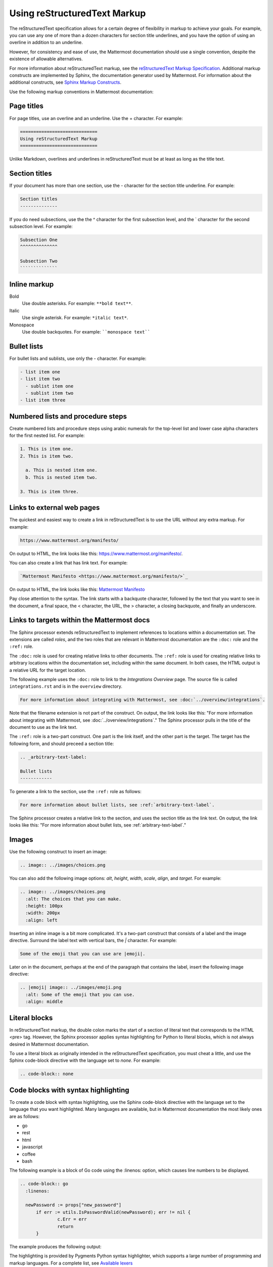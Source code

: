 =============================
Using reStructuredText Markup
=============================

The reStructuredText specification allows for a certain degree of flexibility in markup to achieve your goals. For example, you can use any one of more than a dozen characters for section title underlines, and you have the option of using an overline in addition to an underline.

However, for consistency and ease of use, the Mattermost documentation should use a single convention, despite the existence of allowable alternatives.

For more information about reStructuredText markup, see the `reStructuredText Markup Specification <http://docutils.sourceforge.net/docs/ref/rst/restructuredtext.html>`_. Additional markup constructs are implemented by Sphinx, the documentation generator used by Mattermost. For information about the additional constructs, see `Sphinx Markup Constructs <http://www.sphinx-doc.org/en/stable/markup/index.html>`_.

Use the following markup conventions in Mattermost documentation:

Page titles
-----------

For page titles, use an overline and an underline. Use the = character. For example:

.. code-block:: none
  
  =============================
  Using reStructuredText Markup
  =============================

Unlike Markdown, overlines and underlines in reStructuredText must be at least as long as the title text.

Section titles
--------------

If your document has more than one section, use the - character for the section title underline. For example:

.. code-block:: none
  
  Section titles
  --------------

If you do need subsections, use the the ^ character for the first subsection level, and the \` character for the second subsection level. For example:

.. code-block:: none
  
  Subsection One
  ^^^^^^^^^^^^^^
  
  Subsection Two
  ``````````````
  
Inline markup
-------------

Bold
  Use double asterisks. For example: ``**bold text**``.

Italic
  Use single asterisk. For example: ``*italic text*``.

Monospace
  Use double backquotes. For example: ````monospace text````

.. _arbitrary-text-label:

Bullet lists
------------

For bullet lists and sublists, use only the - character. For example:

.. code-block:: none
  
  - list item one
  - list item two
    - sublist item one
    - sublist item two
  - list item three

Numbered lists and procedure steps
----------------------------------

Create numbered lists and procedure steps using arabic numerals for the top-level list and lower case alpha characters for the first nested list. For example:

.. code-block:: none
  
  1. This is item one.
  2. This is item two.
    
    a. This is nested item one.
    b. This is nested item two.
    
  3. This is item three.
  
Links to external web pages
---------------------------

The quickest and easiest way to create a link in reStructuredText is to use the URL without any extra markup. For example:

.. code-block:: none
  
  https://www.mattermost.org/manifesto/

On output to HTML, the link looks like this: https://www.mattermost.org/manifesto/.

You can also create a link that has link text. For example:

.. code-block:: none
  
  `Mattermost Manifesto <https://www.mattermost.org/manifesto/>`_

On output to HTML, the link looks like this: `Mattermost Manifesto <https://www.mattermost.org/manifesto/>`_

Pay close attention to the syntax. The link starts with a backquote character, followed by the text that you want to see in the document, a final space, the < character, the URL, the > character, a closing backquote, and finally an underscore.

.. _relative-links-in-rst:

Links to targets within the Mattermost docs
-------------------------------------------

The Sphinx processor extends reStructuredText to implement references to locations within a documentation set. The extensions are called `roles`, and the two roles that are relevant in Mattermost documentation are the ``:doc:`` role and the ``:ref:`` role.

The ``:doc:`` role is used for creating relative links to other documents. The ``:ref:`` role is used for creating relative links to arbitrary locations within the documentation set, including within the same document. In both cases, the HTML output is a relative URL for the target location.

The following example uses the ``:doc:`` role to link to the `Integrations Overview` page. The source file is called ``integrations.rst`` and is in the ``overview`` directory.

.. code-block:: none

  For more information about integrating with Mattermost, see :doc:`../overview/integrations`.

Note that the filename extension is not part of the construct. On output, the link looks like this: "For more information about integrating with Mattermost, see :doc:`../overview/integrations`." The Sphinx processor pulls in the title of the document to use as the link text. 

The ``:ref:`` role is a two-part construct. One part is the link itself, and the other part is the target. The target has the following form, and should preceed a section title:

.. code-block:: none

  .. _arbitrary-text-label:
  
  Bullet lists
  ------------

To generate a link to the section, use the ``:ref:`` role as follows:

.. code-block:: none

  For more information about bullet lists, see :ref:`arbitrary-text-label`.

The Sphinx processor creates a relative link to the section, and uses the section title as the link text. On output, the link looks like this: "For more information about bullet lists, see :ref:`arbitrary-text-label`."

Images
------

Use the following construct to insert an image:

.. code-block:: none

  .. image:: ../images/choices.png

You can also add the following image options: `alt`, `height`, `width`, `scale`, `align`, and `target`. For example:

.. code-block:: none

  .. image:: ../images/choices.png
    :alt: The choices that you can make.
    :height: 100px
    :width: 200px
    :align: left

Inserting an inline image is a bit more complicated. It's a two-part construct that consists of a label and the image directive. Surround the label text with vertical bars, the `|` character. For example:

.. code-block:: none

  Some of the emoji that you can use are |emoji|.

Later on in the document, perhaps at the end of the paragraph that contains the label, insert the following image directive:

.. code-block:: none

  .. |emoji| image:: ../images/emoji.png
    :alt: Some of the emoji that you can use.
    :align: middle

.. _literal-blocks:

Literal blocks
--------------

In reStructuredText markup, the double colon marks the start of a section of literal text that corresponds to the HTML <pre> tag. However, the Sphinx processor applies syntax highlighting for Python to literal blocks, which is not always desired in Mattermost documentation.

To use a literal block as originally intended in the reStructuredText specification, you must cheat a little, and use the Sphinx code-block directive with the language set to `none`. For example:

.. code-block:: none

  .. code-block:: none

.. _syntax-highlight:

Code blocks with syntax highlighting
------------------------------------

To create a code block with syntax highlighting, use the Sphinx code-block directive with the language set to the language that you want highlighted. Many languages are available, but in Mattermost documentation the most likely ones are as follows:

- go
- rest
- html
- javascript
- coffee
- bash

The following example is a block of Go code using the :linenos: option, which causes line numbers to be displayed.

.. code-block:: none

  .. code-block:: go
    :linenos:
  
    newPassword := props["new_password"]
  	if err := utils.IsPasswordValid(newPassword); err != nil {
  		c.Err = err
  		return
  	}

The example produces the following output:

.. code-block:: go
  :linenos:

  newPassword := props["new_password"]
	if err := utils.IsPasswordValid(newPassword); err != nil {
		c.Err = err
		return
	}

The highlighting is provided by Pygments Python syntax highlighter, which supports a large number of programming and markup languages. For a complete list, see `Available lexers <http://pygments.org/docs/lexers/>`_
